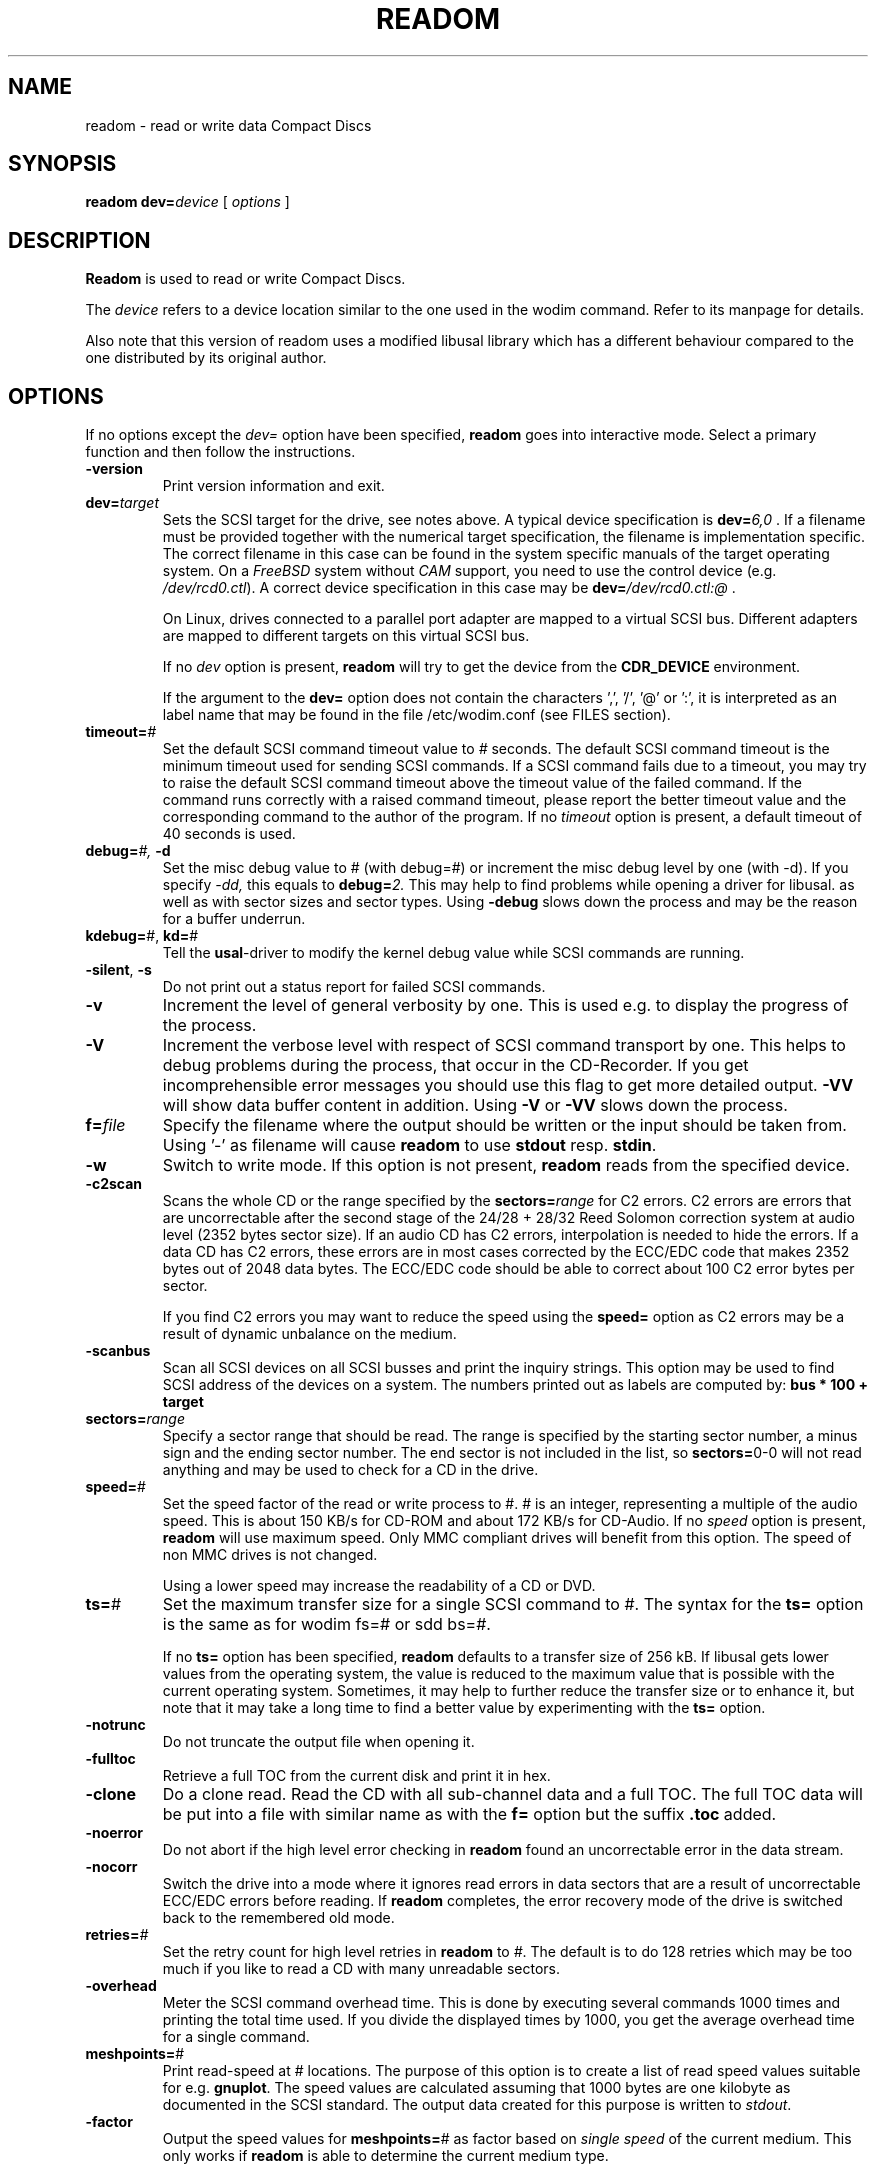 .\" @(#)readom.1	1.23 06/01/12 Copyright 1996-2006 J. Schilling
.\" 
.\" Modified version of readcd.1 by J. Schilling, 11/2006
.\" 
.\" This program is free software; you can redistribute it and/or modify
.\" it under the terms of the GNU General Public License version 2
.\" as published by the Free Software Foundation.
.\"
.\" The GNU General Public License's references to "object code"
.\" and "executables" are to be interpreted as the output of any
.\" document formatting or typesetting system, including
.\" intermediate and printed output.
.\"
.\" This manual is distributed in the hope that it will be useful,
.\" but WITHOUT ANY WARRANTY; without even the implied warranty of
.\" MERCHANTABILITY or FITNESS FOR A PARTICULAR PURPOSE.  See the
.\" GNU General Public License for more details.
.\"
.\" You should have received a copy of the GNU General Public License along with
.\" this program; see the file COPYING.  If not, write to the Free Software
.\" Foundation, 59 Temple Place - Suite 330, Boston, MA 02111-1307, USA.
.if t .ds a \v'-0.55m'\h'0.00n'\z.\h'0.40n'\z.\v'0.55m'\h'-0.40n'a
.if t .ds o \v'-0.55m'\h'0.00n'\z.\h'0.45n'\z.\v'0.55m'\h'-0.45n'o
.if t .ds u \v'-0.55m'\h'0.00n'\z.\h'0.40n'\z.\v'0.55m'\h'-0.40n'u
.if t .ds A \v'-0.77m'\h'0.25n'\z.\h'0.45n'\z.\v'0.77m'\h'-0.70n'A
.if t .ds O \v'-0.77m'\h'0.25n'\z.\h'0.45n'\z.\v'0.77m'\h'-0.70n'O
.if t .ds U \v'-0.77m'\h'0.30n'\z.\h'0.45n'\z.\v'0.77m'\h'-0.75n'U
.if t .ds s \\(*b
.if t .ds S SS
.if n .ds a ae
.if n .ds o oe
.if n .ds u ue
.if n .ds s sz
.TH READOM 1 "Version 2.0" "J\*org Schilling" "Schily\'s USER COMMANDS"
.SH NAME
readom \- read or write data Compact Discs
.SH SYNOPSIS
.B readom
.BI dev= device
[
.I options
]

.SH DESCRIPTION
.B Readom
is used to read or write Compact Discs.
.PP
The
.I device
refers to a device location similar to the one used in the wodim command. Refer to its manpage for details.
.PP
Also note that this version of readom uses a modified libusal library which has
a different behaviour compared to the one distributed by its original author.

.SH OPTIONS
.PP
If no options except the 
.I dev=
option have been specified, 
.B readom
goes into interactive mode.
Select a primary function and then follow the instructions.
.PP
.TP
.B \-version
Print version information and exit.
.TP
.BI dev= target
Sets the SCSI target for the drive, see notes above.
A typical device specification is
.BI dev= 6,0
\&.
If a filename must be provided together with the numerical target 
specification, the filename is implementation specific.
The correct filename in this case can be found in the system specific
manuals of the target operating system.
On a 
.I FreeBSD
system without 
.I CAM
support, you need to use the control device (e.g.
.IR /dev/rcd0.ctl ).
A correct device specification in this case may be
.BI dev= /dev/rcd0.ctl:@
\&.
.sp
On Linux, drives connected to a parallel port adapter are mapped
to a virtual SCSI bus. Different adapters are mapped to different
targets on this virtual SCSI bus.
.sp
If no 
.I dev
option is present, 
.B readom
will try to get the device from the 
.B CDR_DEVICE
environment.
.sp
If the argument to the
.B dev=
option does not contain the characters ',', '/', '@' or ':',
it is interpreted as an label name that may be found in the file
/etc/wodim.conf (see FILES section).
.TP
.BI timeout= #
Set the default SCSI command timeout value to 
.IR # " seconds.
The default SCSI command timeout is the minimum timeout used for sending
SCSI commands.
If a SCSI command fails due to a timeout, you may try to raise the
default SCSI command timeout above the timeout value of the failed command.
If the command runs correctly with a raised command timeout,
please report the better timeout value and the corresponding command to 
the author of the program.
If no 
.I timeout 
option is present, a default timeout of 40 seconds is used.
.TP
.BI debug= "#, " -d
Set the misc debug value to # (with debug=#) or increment
the misc debug level by one (with -d). If you specify
.I -dd,
this equals to 
.BI debug= 2.
This may help to find problems while opening a driver for libusal.
as well as with sector sizes and sector types.
Using
.B \-debug
slows down the process and may be the reason for a buffer underrun.
.TP
.BR kdebug= "#, " kd= #
Tell the 
.BR usal -driver
to modify the kernel debug value while SCSI commands are running.
.TP
.BR \-silent ", " \-s
Do not print out a status report for failed SCSI commands.
.TP
.B \-v
Increment the level of general verbosity by one.
This is used e.g. to display the progress of the process.
.TP
.B \-V
Increment the verbose level with respect of SCSI command transport by one.
This helps to debug problems
during the process, that occur in the CD-Recorder. 
If you get incomprehensible error messages you should use this flag
to get more detailed output.
.B \-VV
will show data buffer content in addition.
Using
.B \-V
or
.B \-VV
slows down the process.
.TP
.BI f= file
Specify the filename where the output should be written or the input should
be taken from. Using '-' as filename will cause
.B readom
to use 
.BR stdout " resp. " stdin .
.TP
.B \-w
Switch to write mode. If this option is not present,
.B readom
reads from the specified device.
.TP
.B \-c2scan
Scans the whole CD or the range specified by the 
.BI sectors= range
for C2 errors. C2 errors are errors that are uncorrectable after the second
stage of the 24/28 + 28/32 Reed Solomon correction system at audio level
(2352 bytes sector size). If an audio CD has C2 errors, interpolation is needed
to hide the errors. If a data CD has C2 errors, these errors are in most
cases corrected by the ECC/EDC code that makes 2352 bytes out of 2048 data
bytes. The ECC/EDC code should be able to correct about 100 C2 error bytes
per sector.
.sp
If you find C2 errors you may want to reduce the speed using the
.B speed=
option as C2 errors may be a result of dynamic unbalance on the medium.
.TP
.B \-scanbus
Scan all SCSI devices on all SCSI busses and print the inquiry
strings. This option may be used to find SCSI address of the 
devices on a system.
The numbers printed out as labels are computed by: 
.B "bus * 100 + target
.TP
.BI sectors= range
Specify a sector range that should be read.
The range is specified by the starting sector number, a minus sign and the
ending sector number.
The end sector is not included in the list, so 
.BR sectors= 0-0
will not read anything and may be used to check for a CD in the drive.
.TP
.BR speed= #
Set the speed factor of the read or write process to #.
# is an integer, representing a multiple of the audio speed.
This is about 150 KB/s for CD-ROM and about 172 KB/s for CD-Audio.
If no 
.I speed
option is present, 
.B readom
will use maximum speed.
Only MMC compliant drives will benefit from this option.
The speed of non MMC drives is not changed.
.sp
Using a lower speed may increase the readability of a CD or DVD.
.TP
.BR ts= #
Set the maximum transfer size for a single SCSI command to #.
The syntax for the 
.B ts=
option is the same as for wodim fs=# or sdd bs=#.
.sp
If no 
.B ts=
option has been specified,
.B readom
defaults to a transfer size of 256 kB. If libusal gets lower values from the
operating system, the value is reduced to the maximum value that is possible
with the current operating system.
Sometimes, it may help to further reduce the transfer size or to enhance it,
but note that it may take a long time to find a better value by experimenting
with the
.B ts=
option.
.TP
.B \-notrunc
Do not truncate the output file when opening it.
.TP
.B \-fulltoc
Retrieve a full TOC from the current disk and print it in hex.
.TP
.B \-clone
Do a clone read. Read the CD with all sub-channel data and a full TOC.
The full TOC data will be put into a file with similar name as with the
.B f=
option but the suffix 
.B .toc
added.
.TP
.B \-noerror
Do not abort if the high level error checking in
.B readom
found an uncorrectable error in the data stream.
.TP
.B \-nocorr
Switch the drive into a mode where it ignores read errors in data sectors that
are a result of uncorrectable ECC/EDC errors before reading.
If
.B readom
completes, the error recovery mode of the drive is switched back to the remembered 
old mode.
.TP
.BI retries= #
Set the retry count for high level retries in
.B readom
to 
.IR # .
The default is to do 128 retries which may be too much if you like to read a CD
with many unreadable sectors.
.TP
.B \-overhead
Meter the SCSI command overhead time.
This is done by executing several commands 1000 times and printing the
total time used. If you divide the displayed times by 1000, you get 
the average overhead time for a single command.
.TP
.BR meshpoints= #
Print read-speed at # locations.
The purpose of this option is to create a list of read speed values suitable
for e.g.
.BR gnuplot .
The speed values are calculated assuming that 1000 bytes are one kilobyte
as documented in the SCSI standard.
The output data created for this purpose is written to 
.IR stdout .
.TP
.B \-factor
Output the speed values for
.BR meshpoints= #
as factor based on 
.I "single speed
of the current medium.
This only works if
.B readom
is able to determine the current medium type.
.SH EXAMPLES
.PP
For all examples below, it will be assumed that the drive is
connected to the primary SCSI bus of the machine. The SCSI target id is
set to 2.
.PP
To read the complete media from a CD-ROM writing the data to the file
.IR cdimage.raw :
.PP
    readom dev=2,0 f=cdimage.raw
.PP
To read sectors from range 150 ... 10000 from a CD-ROM writing the data to the file
.IR cdimage.raw :
.PP
    readom dev=2,0 sectors=150-10000 f=cdimage.raw
.PP
To write the data from the file
.I cdimage.raw
(e.g. a filesystem image from 
.BR genisoimage )
to a DVD-RAM, call:
.PP
    readom dev=2,0 -w f=cdimage.raw

.SH ENVIRONMENT
.TP
.B RSH
If the 
.B RSH
environment is present, the remote connection will not be created via
.BR rcmd (3)
but by calling the program pointed to by
.BR RSH .
Use e.g. 
.BR RSH= /usr/bin/ssh
to create a secure shell connection.
.sp
Note that this forces 
.B wodim
to create a pipe to the 
.B rsh(1)
program and disallows
.B wodim
to directly access the network socket to the remote server.
This makes it impossible to set up performance parameters and slows down
the connection compared to a 
.B root
initiated
.B rcmd(3)
connection.
.TP
.B RSCSI
If the 
.B RSCSI
environment is present, the remote SCSI server will not be the program
.B /opt/schily/sbin/rscsi
but the program pointed to by
.BR RSCSI .
Note that the remote SCSI server program name will be ignored if you log in
using an account that has been created with a remote SCSI server program as
login shell.
.SH SEE ALSO
.BR wodim (1),
.BR genisoimage (1),
.BR rcmd (3),
.BR ssh (1).

.SH NOTES
.PP
Unless you want to risk getting problems,
.B readom
should be run as root. If you don't want to allow users to become root on your system,
.B readom
may safely be installed suid root.
For more information see the additional notes of your system/program
distribution or README.suidroot which is part of the Cdrkit source.
.PP
Documentation of the
.B wodim
program contains more technical details which could also apply to
.B readom.

.SH DIAGNOSTICS
.PP
.PP
A typical error message for a SCSI command looks like:
.sp
.RS
.nf
readom: I/O error. test unit ready: scsi sendcmd: no error
CDB:  00 20 00 00 00 00
status: 0x2 (CHECK CONDITION)
Sense Bytes: 70 00 05 00 00 00 00 0A 00 00 00 00 25 00 00 00 00 00
Sense Key: 0x5 Illegal Request, Segment 0
Sense Code: 0x25 Qual 0x00 (logical unit not supported) Fru 0x0
Sense flags: Blk 0 (not valid)
cmd finished after 0.002s timeout 40s
.fi
.sp
.RE
The first line gives information about the transport of the command.
The text after the first colon gives the error text for the system call
from the view of the kernel. It usually is:
.B "I/O error
unless other problems happen. The next words contain a short description for
the SCSI command that fails. The rest of the line tells you if there were
any problems for the transport of the command over the SCSI bus.
.B "fatal error
means that it was not possible to transport the command (i.e. no device present
at the requested SCSI address).
.PP
The second line prints the SCSI command descriptor block for the failed command.
.PP
The third line gives information on the SCSI status code returned by the 
command, if the transport of the command succeeds. 
This is error information from the SCSI device.
.PP
The fourth line is a hex dump of the auto request sense information for the 
command.
.PP
The fifth line is the error text for the sense key if available, followed
by the segment number that is only valid if the command was a
.I copy
command. If the error message is not directly related to the current command,
the text
.I deferred error
is appended.
.PP
The sixth line is the error text for the sense code and the sense qualifier if available.
If the type of the device is known, the sense data is decoded from tables
in
.IR scsierrs.c " .
The text is followed by the error value for a field replaceable unit.
.PP
The seventh line prints the block number that is related to the failed command
and text for several error flags. The block number may not be valid.
.PP
The eight line reports the timeout set up for this command and the time
that the command really needed to complete.

.SH BUGS
.PP
The 
.B readom
program described here is the Cdrkit spinoff from the original
.B readcd
application (see AUTHOR section for details). It may contain bugs not present
in the original implementation.
.PP
It is definitely less portable than the original implementation.
.PP
For platform specific bugs, see the corresponding README.platform file in the
Cdrkit documentation (eg. README.linux).

.SH "MAILING LISTS
If you want to actively take part on the development of readom,
you may join the developer mailing list via this URL:
.sp
.B
http://alioth.debian.org/mail/?group_id=31006
.PP
The mail address of the list is:
.B
debburn-devel@lists.alioth.debian.org




.SH AUTHOR
.nf
J\*org Schilling
Seestr. 110
D-13353 Berlin
Germany
.fi

.PP
This is application is a spinoff from the original implementation of readcd delivered in
the cdrtools package [1] created by Joerg Schilling, who deserves the most credits
for its success. However, he is not involved into the development
of this spinoff and therefore he shall not be made responsible for any problem
caused by it. Do not try to get support from the original author!
.PP
Additional information can be found on:
.br
https://alioth.debian.org/projects/debburn/
.PP
If you have support questions, send them to
.PP
.B
debburn-devel@lists.alioth.debian.org
.br
.PP
If you have definitely found a bug, send a mail to this list or to
.PP
.B
submit@bugs.debian.org
.br
.PP
writing at least a short description into the Subject and "Package: cdrkit"
into the first line of the mail body.
.SH SOURCES
.PP
.br
[1] Cdrtools 2.01.01a08 from May 2006, http://cdrecord.berlios.de

